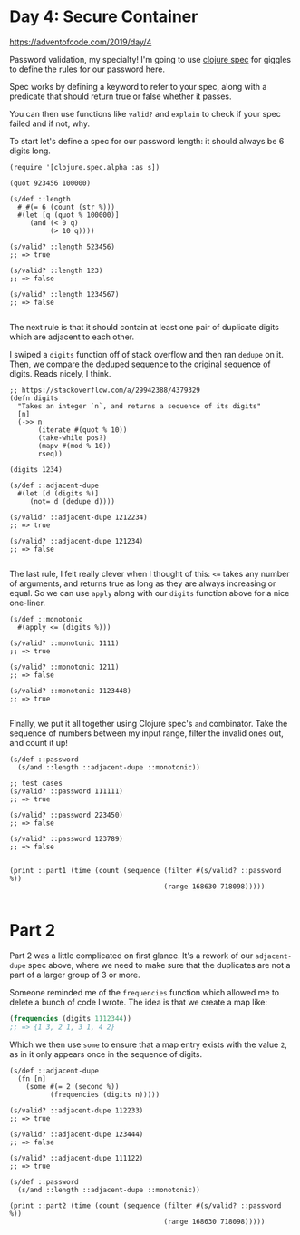 * Day 4: Secure Container

https://adventofcode.com/2019/day/4

#+begin_src clojure :ns advent-2019.day4 :noweb yes :exports no :mkdirp yes :tangle src/advent_2019/day4.clj

<<code>>

#+end_src

Password validation, my specialty! I'm going to use [[https://clojure.org/guides/spec][clojure spec]] for giggles
to define the rules for our password here.

Spec works by defining a keyword to refer to your spec, along with a predicate
that should return true or false whether it passes.

You can then use functions like =valid?= and =explain= to check if your spec
failed and if not, why.

To start let's define a spec for our password length: it should always be 6
digits long.

#+begin_src clojure advent-2019.day4 :noweb-ref code :results output
(require '[clojure.spec.alpha :as s])

(quot 923456 100000)

(s/def ::length
  #_#(= 6 (count (str %)))
  #(let [q (quot % 100000)]
     (and (< 0 q)
          (> 10 q))))

(s/valid? ::length 523456)
;; => true

(s/valid? ::length 123)
;; => false

(s/valid? ::length 1234567)
;; => false

#+end_src

#+RESULTS:

The next rule is that it should contain at least one pair of duplicate digits
which are adjacent to each other.

I swiped a =digits= function off of stack overflow and then ran =dedupe= on it.
Then, we compare the deduped sequence to the original sequence of digits. Reads
nicely, I think.

#+begin_src clojure advent-2019.day4 :noweb-ref code :results output
;; https://stackoverflow.com/a/29942388/4379329
(defn digits
  "Takes an integer `n`, and returns a sequence of its digits"
  [n]
  (->> n
       (iterate #(quot % 10))
       (take-while pos?)
       (mapv #(mod % 10))
       rseq))

(digits 1234)

(s/def ::adjacent-dupe
  #(let [d (digits %)]
     (not= d (dedupe d))))

(s/valid? ::adjacent-dupe 1212234)
;; => true

(s/valid? ::adjacent-dupe 121234)
;; => false

#+end_src

#+RESULTS:

The last rule, I felt really clever when I thought of this: =<== takes any 
number of arguments, and returns true as long as they are always increasing or
equal. So we can use =apply= along with our =digits= function above for a nice
one-liner.

#+begin_src clojure advent-2019.day4 :noweb-ref code :results output :exports both
(s/def ::monotonic
  #(apply <= (digits %)))

(s/valid? ::monotonic 1111)
;; => true

(s/valid? ::monotonic 1211)
;; => false

(s/valid? ::monotonic 1123448)
;; => true

#+end_src

#+RESULTS:

Finally, we put it all together using Clojure spec's =and= combinator. Take
the sequence of numbers between my input range, filter the invalid ones out,
and count it up!

#+begin_src clojure advent-2019.day4 :noweb-ref code :results output
(s/def ::password
  (s/and ::length ::adjacent-dupe ::monotonic))

;; test cases
(s/valid? ::password 111111)
;; => true

(s/valid? ::password 223450)
;; => false

(s/valid? ::password 123789)
;; => false


(print ::part1 (time (count (sequence (filter #(s/valid? ::password %))
                                      (range 168630 718098)))))

#+end_src

#+RESULTS:
: "Elapsed time: 1431.595085 msecs"
: :user/part1 1686


* Part 2

Part 2 was a little complicated on first glance. It's a rework of our
=adjacent-dupe= spec above, where we need to make sure that the duplicates are
not a part of a larger group of 3 or more.

Someone reminded me of the =frequencies= function which allowed me to delete a
bunch of code I wrote. The idea is that we create a map like:

#+begin_src clojure
(frequencies (digits 1112344))
;; => {1 3, 2 1, 3 1, 4 2}
#+end_src

Which we then use =some= to ensure that a map entry exists with the value =2=,
as in it only appears once in the sequence of digits.

#+begin_src clojure advent-2019.day4 :noweb-ref code :results output :exports both
(s/def ::adjacent-dupe
  (fn [n]
    (some #(= 2 (second %))
          (frequencies (digits n)))))

(s/valid? ::adjacent-dupe 112233)
;; => true

(s/valid? ::adjacent-dupe 123444)
;; => false

(s/valid? ::adjacent-dupe 111122)
;; => true

(s/def ::password
  (s/and ::length ::adjacent-dupe ::monotonic))

(print ::part2 (time (count (sequence (filter #(s/valid? ::password %))
                                      (range 168630 718098)))))
#+end_src

#+RESULTS:
: "Elapsed time: 1732.081998 msecs"
: :user/part2 1145
